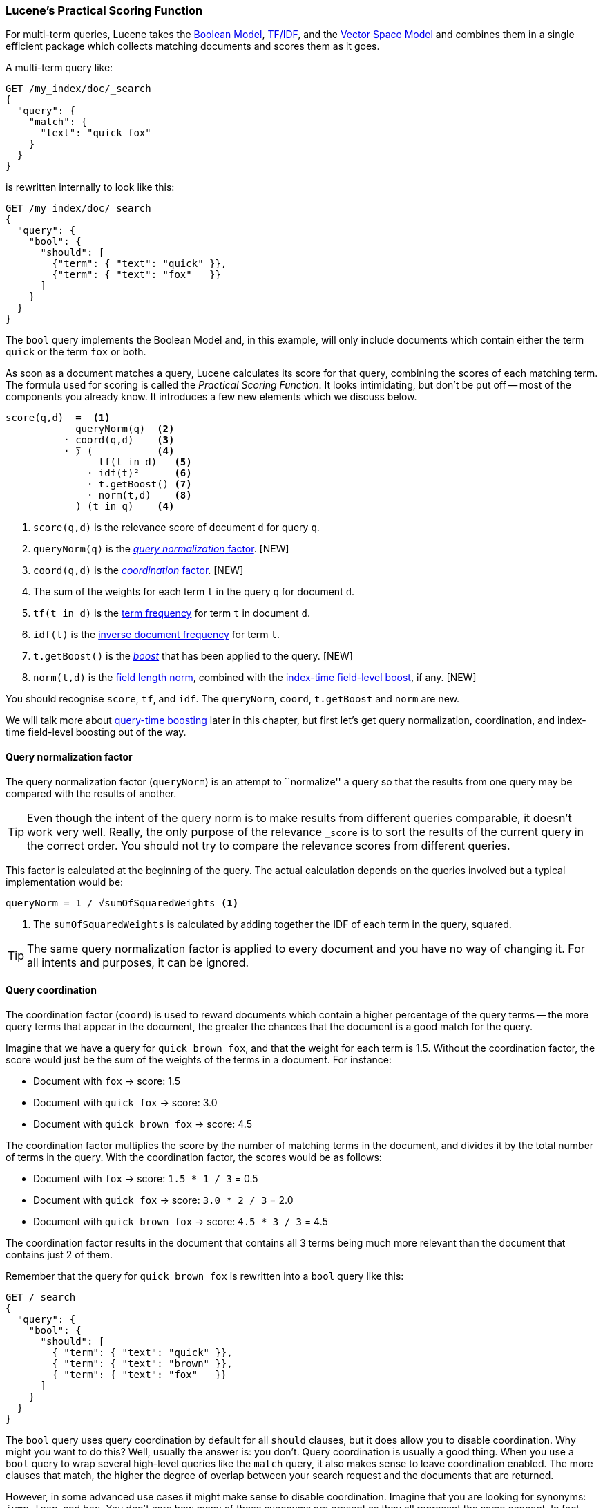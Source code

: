 [[practical-scoring-function]]
=== Lucene's Practical Scoring Function

For multi-term queries, Lucene takes the <<boolean-model,Boolean Model>>,
<<tfidf,TF/IDF>>, and the <<vector-space-model,Vector Space Model>> and
combines  them in a single efficient package which collects matching
documents and scores them as it goes.

A multi-term query like:

[source,json]
------------------------------
GET /my_index/doc/_search
{
  "query": {
    "match": {
      "text": "quick fox"
    }
  }
}
------------------------------

is rewritten internally to look like this:

[source,json]
------------------------------
GET /my_index/doc/_search
{
  "query": {
    "bool": {
      "should": [
        {"term": { "text": "quick" }},
        {"term": { "text": "fox"   }}
      ]
    }
  }
}
------------------------------

The `bool` query implements the Boolean Model and, in this example, will only
include documents which contain either the term `quick` or the term `fox` or
both.

As soon as a document matches a query, Lucene calculates its score for that
query, combining the scores of each matching term.  The formula used for
scoring is called the _Practical Scoring Function_. It looks intimidating, but
don't be put off -- most of the components you already know. It introduces a
few new elements which we discuss below.

................................
score(q,d)  =  <1>
            queryNorm(q)  <2>
          · coord(q,d)    <3>
          · ∑ (           <4>
                tf(t in d)   <5>
              · idf(t)²      <6>
              · t.getBoost() <7>
              · norm(t,d)    <8>
            ) (t in q)    <4>
................................

<1> `score(q,d)` is the relevance score of document `d` for query `q`.
<2> `queryNorm(q)` is the <<query-norm,_query normalization_ factor>>. [NEW]
<3> `coord(q,d)` is the <<coord,_coordination_ factor>>. [NEW]
<4> The sum of the weights for each term `t` in the query `q` for document `d`.
<5> `tf(t in d)` is the <<tf,term frequency>> for term `t` in document `d`.
<6> `idf(t)` is the <<idf,inverse document frequency>> for term `t`.
<7> `t.getBoost()` is the <<query-time-boosting,_boost_>>  that has been
    applied to the query. [NEW]
<8> `norm(t,d)` is the <<field-norm,field length norm>>, combined with the
    <<index-boost,index-time field-level boost>>, if any. [NEW]

You should recognise `score`, `tf`, and `idf`. The  `queryNorm`, `coord`,
`t.getBoost` and `norm` are new.

We will talk more about <<query-time-boosting,query-time boosting>>  later in
this chapter, but first let's get query normalization, coordination, and
index-time field-level boosting out of the way.

[[query-norm]]
==== Query normalization factor

The query normalization factor (`queryNorm`) is an attempt to ``normalize'' a
query so that the results from one query may be compared with the results of
another.

[TIP]
==================================================

Even though the intent of the query norm is to make results from different
queries comparable, it doesn't work very well.  Really, the only purpose of
the relevance `_score` is to sort the results of the current query in the
correct order. You should not try to compare the relevance scores from
different queries.

==================================================

This factor is calculated at the beginning of the query. The actual
calculation depends on the queries involved but a typical implementation would
be:

..........................
queryNorm = 1 / √sumOfSquaredWeights <1>
..........................
<1> The `sumOfSquaredWeights` is calculated by adding together the IDF of each
    term in the query, squared.

TIP: The same query normalization factor is applied to every document and you
have no way of changing it. For all intents and purposes, it can be ignored.


[[coord]]
==== Query coordination

The coordination factor (`coord`) is used to reward documents which contain a
higher percentage of the query terms -- the more query terms that appear in
the document, the greater the chances that the document is a good match for
the query.

Imagine that we have a query for `quick brown fox`, and that the
weight for each term is 1.5.  Without the coordination factor, the score would
just be the sum of the weights of the terms in a document. For instance:

* Document with `fox` -> score: 1.5
* Document with `quick fox` -> score: 3.0
* Document with `quick brown fox` -> score: 4.5

The coordination factor multiplies the score by the number of matching terms
in the document, and divides it by the total number of terms in the query.
With the coordination factor, the scores would be as follows:

* Document with `fox` -> score: `1.5 * 1 / 3` = 0.5
* Document with `quick fox` -> score: `3.0 * 2 / 3` = 2.0
* Document with `quick brown fox` -> score: `4.5 * 3 / 3` = 4.5

The coordination factor results in the document that contains all 3 terms
being much more relevant than the document that contains just 2 of them.

Remember that the query for `quick brown fox` is rewritten into a `bool` query
like this:

[source,json]
-------------------------------
GET /_search
{
  "query": {
    "bool": {
      "should": [
        { "term": { "text": "quick" }},
        { "term": { "text": "brown" }},
        { "term": { "text": "fox"   }}
      ]
    }
  }
}
-------------------------------

The `bool` query uses query coordination by default for all `should` clauses,
but it does allow you to disable coordination.  Why might you want to do this?
Well, usually the answer is: you don't.  Query coordination is usually a good
thing.  When you use a `bool` query to wrap several high-level queries like
the `match` query, it also makes sense to leave coordination enabled. The more
clauses that match, the higher the degree of overlap between your search
request and the documents that are returned.

However, in some advanced use cases it might make sense to disable
coordination.  Imagine that you are looking for synonyms: `jump`, `leap`, and
`hop`.  You don't care how many of these synonyms are present as they all
represent the same concept. In fact, only one of the synonyms is likely to be
present.  This would be a good case for disabling the coordination factor:

[source,json]
-------------------------------
GET /_search
{
  "query": {
    "bool": {
      "disable_coord": true,
      "should": [
        { "term": { "text": "jump" }},
        { "term": { "text": "hop"  }},
        { "term": { "text": "leap" }}
      ]
    }
  }
}
-------------------------------

In fact, when you use synonyms (see <<synonyms>>), this is exactly what
happens internally -- the rewritten query disables coordination for the
synonyms.   Most use cases for disabling coordination are handled
automatically -- you don't need to worry about it.


[[index-boost]]
==== Index time field-level boosting

We will talk about _boosting_ a field -- making it more important than other
fields -- at query time in <<query-time-boosting>> below.  It is also possible
to apply a boost to a field at index time.  Actually, this boost is applied to
every term in the field, rather than to the field itself.

In order to store this boost value in the index without using up more space
than necessary, this field-level index-time boost is combined with the field
length norm (see  <<field-norm>>) and stored in the index as a single byte.
This is the value returned by `norm(t,d)` in the formula above.

[WARNING]
=========================================

We strongly recommend against using field-level index-time boosts for a few
reasons:

1.  Combining the boost with the field length norm and storing it in a single
    byte means that the field length norm loses precision. The result is that
    Elasticsearch is unable to distinguish between a field containing 3 words
    and a field containing 5 words.

2.  To change an index-time boost, you have to reindex all of your documents.
    A query-time boost, on the other hand, can be changed with every query.

3.  If a field with index-time boost has multiple values, the boost is
    multiplied with itself for every value, dramatically increasing
    the weight for that field.

<<query-time-boosting,Query-time boosting>> is a much simpler, cleaner, more
flexible option.

=========================================

With query normalization, coordination and index-time boosting out of the way,
we can now move on to the most useful tool for influencing the relevance
calculation: query-time boosting.



